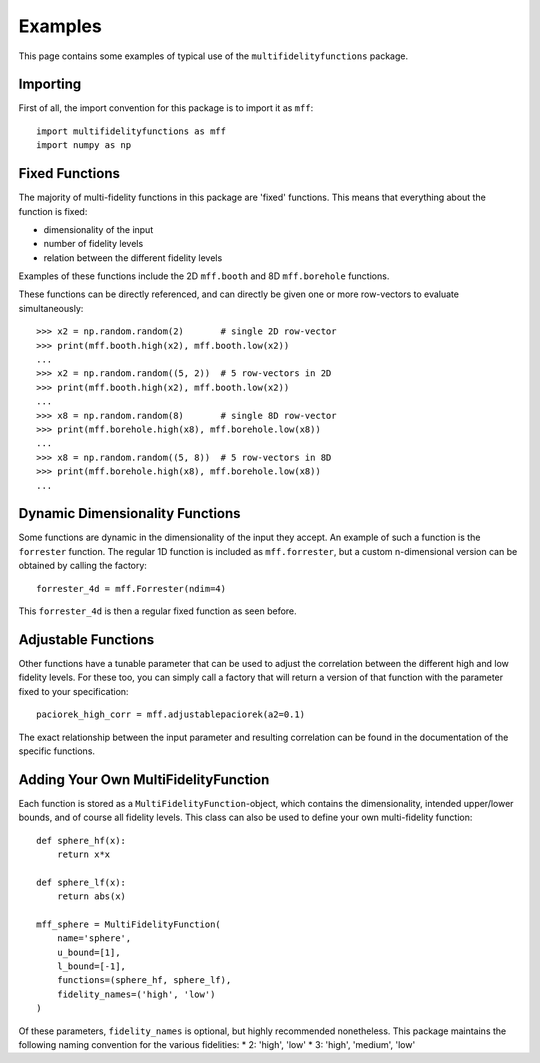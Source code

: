 Examples
========

This page contains some examples of typical use of the ``multifidelityfunctions``
package.


Importing
---------

First of all, the import convention for this package is to import it as ``mff``::

    import multifidelityfunctions as mff
    import numpy as np


Fixed Functions
---------------

The majority of multi-fidelity functions in this package are 'fixed' functions.
This means that everything about the function is fixed:

* dimensionality of the input
* number of fidelity levels
* relation between the different fidelity levels

Examples of these functions include the 2D ``mff.booth`` and 8D ``mff.borehole``
functions.

These functions can be directly referenced, and can directly be given one or
more row-vectors to evaluate simultaneously::

    >>> x2 = np.random.random(2)       # single 2D row-vector
    >>> print(mff.booth.high(x2), mff.booth.low(x2))
    ...
    >>> x2 = np.random.random((5, 2))  # 5 row-vectors in 2D
    >>> print(mff.booth.high(x2), mff.booth.low(x2))
    ...
    >>> x8 = np.random.random(8)       # single 8D row-vector
    >>> print(mff.borehole.high(x8), mff.borehole.low(x8))
    ...
    >>> x8 = np.random.random((5, 8))  # 5 row-vectors in 8D
    >>> print(mff.borehole.high(x8), mff.borehole.low(x8))
    ...


Dynamic Dimensionality Functions
--------------------------------

Some functions are dynamic in the dimensionality of the input they accept. An
example of such a function is the ``forrester`` function. The regular 1D
function is included as ``mff.forrester``, but a custom n-dimensional version
can be obtained by calling the factory::

    forrester_4d = mff.Forrester(ndim=4)

This ``forrester_4d`` is then a regular fixed function as seen before.


Adjustable Functions
--------------------

Other functions have a tunable parameter that can be used to adjust the
correlation between the different high and low fidelity levels. For these too,
you can simply call a factory that will return a version of that function with
the parameter fixed to your specification::

    paciorek_high_corr = mff.adjustablepaciorek(a2=0.1)

The exact relationship between the input parameter and resulting correlation
can be found in the documentation of the specific functions.


Adding Your Own MultiFidelityFunction
-------------------------------------

Each function is stored as a ``MultiFidelityFunction``-object, which contains
the dimensionality, intended upper/lower bounds, and of course all fidelity
levels. This class can also be used to define your own multi-fidelity function::

    def sphere_hf(x):
        return x*x

    def sphere_lf(x):
        return abs(x)

    mff_sphere = MultiFidelityFunction(
        name='sphere',
        u_bound=[1],
        l_bound=[-1],
        functions=(sphere_hf, sphere_lf),
        fidelity_names=('high', 'low')
    )

Of these parameters, ``fidelity_names`` is optional, but highly recommended
nonetheless. This package maintains the following naming convention for the
various fidelities:
* 2: 'high', 'low'
* 3: 'high', 'medium', 'low'

